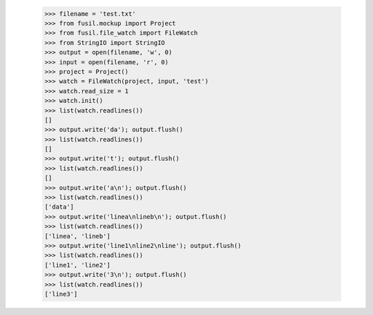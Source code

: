    >>> filename = 'test.txt'
   >>> from fusil.mockup import Project
   >>> from fusil.file_watch import FileWatch
   >>> from StringIO import StringIO
   >>> output = open(filename, 'w', 0)
   >>> input = open(filename, 'r', 0)
   >>> project = Project()
   >>> watch = FileWatch(project, input, 'test')
   >>> watch.read_size = 1
   >>> watch.init()
   >>> list(watch.readlines())
   []
   >>> output.write('da'); output.flush()
   >>> list(watch.readlines())
   []
   >>> output.write('t'); output.flush()
   >>> list(watch.readlines())
   []
   >>> output.write('a\n'); output.flush()
   >>> list(watch.readlines())
   ['data']
   >>> output.write('linea\nlineb\n'); output.flush()
   >>> list(watch.readlines())
   ['linea', 'lineb']
   >>> output.write('line1\nline2\nline'); output.flush()
   >>> list(watch.readlines())
   ['line1', 'line2']
   >>> output.write('3\n'); output.flush()
   >>> list(watch.readlines())
   ['line3']

